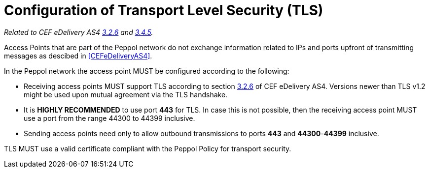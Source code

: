 = Configuration of Transport Level Security (TLS)

_Related to CEF eDelivery AS4 link:{base}Security[3.2.6] and link:{base}Security.1[3.4.5]._

Access Points that are part of the Peppol network do not exchange information related to IPs and ports upfront of transmitting messages as descibed in <<CEFeDeliveryAS4>>.

In the Peppol network the access point MUST be configured according to the following:

* Receiving access points MUST support TLS according to section link:{base}Security[3.2.6] of CEF eDelivery AS4. Versions newer than TLS v1.2 might be used upon mutual agreement via the TLS handshake.
* It is *HIGHLY RECOMMENDED* to use port *443* for TLS. In case this is not possible, then the receiving access point MUST use a port from the range 44300 to 44399 inclusive.
* Sending access points need only to allow outbound transmissions to ports *443* and *44300*-*44399* inclusive.

TLS MUST use a valid certificate compliant with the Peppol Policy for transport security.
